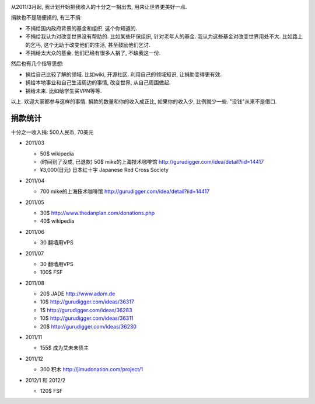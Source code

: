 .. image:: http://www.returntothedeen.org/wp-content/uploads/2010/10/donate_small1.jpg
   :align: center

从2011/3月起, 我计划开始把我收入的十分之一捐出去, 用来让世界更美好一点.

捐款也不是随便捐的, 有三不捐:

* 不捐给国内政府背景的基金和组织. 这个你知道的.
* 不捐给我认为对改变世界没有帮助的. 
  比如某些环保组织, 针对老年人的基金. 我认为这些基金对改变世界用处不大. 
  比如路上的乞丐, 这个无助于改变他们的生活, 甚至鼓励他们乞讨.
* 不捐给太大众的基金, 他们已经有很多人捐了, 不缺我这一份.

然后也有几个指导思想:

* 捐给自己比较了解的领域. 比如wiki, 开源社区. 利用自己的领域知识, 让捐助变得更有效.
* 捐给本地事业和自己生活周边的事情, 改变世界, 从自己周围做起.
* 捐给未来. 比如给学生买VPN等等.

以上. 欢迎大家都参与这样的事情. 捐款的数量和你的收入成正比, 如果你的收入少, 比例就少一些. "没钱"从来不是借口.

捐款统计
------------------------
十分之一收入捐: 500人民币, 70美元

* 2011/03 

  * 50$ wikipedia
  * (时间到了没成, 已退款) 50$ mike的上海技术咖啡馆 http://gurudigger.com/idea/detail?iid=14417
  * ¥3,000(日元) 日本红十字 Japanese Red Cross Society

* 2011/04

  * 700 mike的上海技术咖啡馆 http://gurudigger.com/idea/detail?iid=14417

* 2011/05

  * 30$ http://www.thedanplan.com/donations.php
  * 40$ wikipedia

* 2011/06

  * 30 翻墙用VPS

* 2011/07

  * 30 翻墙用VPS
  * 100$ FSF

* 2011/08

  * 20$ JADE http://www.adom.de
  * 10$ http://gurudigger.com/ideas/36317
  * 1$ http://gurudigger.com/ideas/36283
  * 10$ http://gurudigger.com/ideas/36311
  * 20$ http://gurudigger.com/ideas/36230


* 2011/11

  * 155$ 成为艾未未债主

* 2011/12

  * 300 积木 http://jimudonation.com/project/1

* 2012/1 和 2012/2

  * 120$ FSF 

  .. image:: http://static.fsf.org/nosvn/associate/fsf-10545.png
     :target: http://www.fsf.org/register_form?referrer=10545
